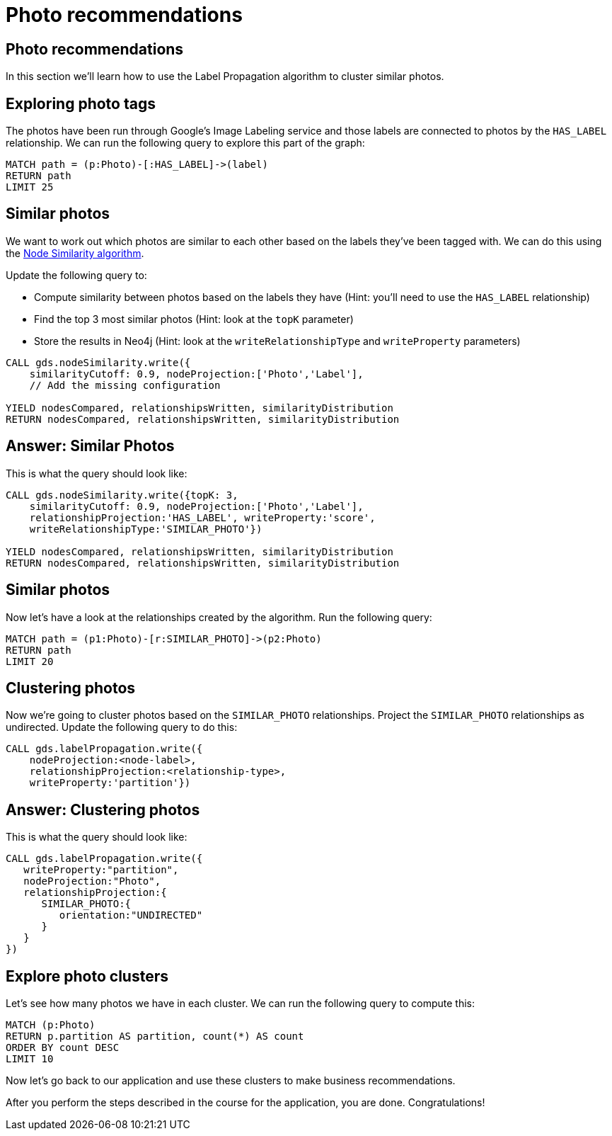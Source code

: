 = Photo recommendations

== Photo recommendations

In this section we'll learn how to use the Label Propagation algorithm to cluster similar photos.

== Exploring photo tags

The photos have been run through Google's Image Labeling service and those labels are connected to photos by the `HAS_LABEL` relationship.
We can run the following query to explore this part of the graph:

[source, cypher]
----
MATCH path = (p:Photo)-[:HAS_LABEL]->(label)
RETURN path
LIMIT 25
----

== Similar photos

We want to work out which photos are similar to each other based on the labels they've been tagged with.
We can do this using the https://neo4j.com/docs/graph-data-science/current/algorithms/node-similarity/#algorithms-node-similarity-examples[Node Similarity algorithm^].

Update the following query to:

* Compute similarity between photos based on the labels they have (Hint: you'll need to use the `HAS_LABEL` relationship)
* Find the top 3 most similar photos (Hint: look at the `topK` parameter)
* Store the results in Neo4j (Hint: look at the `writeRelationshipType` and `writeProperty` parameters)

[source, cypher]
----
CALL gds.nodeSimilarity.write({
    similarityCutoff: 0.9, nodeProjection:['Photo','Label'],
    // Add the missing configuration

YIELD nodesCompared, relationshipsWritten, similarityDistribution
RETURN nodesCompared, relationshipsWritten, similarityDistribution
----

== Answer: Similar Photos

This is what the query should look like:

[source, cypher]
----
CALL gds.nodeSimilarity.write({topK: 3,
    similarityCutoff: 0.9, nodeProjection:['Photo','Label'],
    relationshipProjection:'HAS_LABEL', writeProperty:'score',
    writeRelationshipType:'SIMILAR_PHOTO'})

YIELD nodesCompared, relationshipsWritten, similarityDistribution
RETURN nodesCompared, relationshipsWritten, similarityDistribution
----

== Similar photos

Now let's have a look at the relationships created by the algorithm.
Run the following query:

[source, cypher]
----
MATCH path = (p1:Photo)-[r:SIMILAR_PHOTO]->(p2:Photo)
RETURN path
LIMIT 20
----

== Clustering photos

Now we're going to cluster photos based on the `SIMILAR_PHOTO` relationships.
Project the `SIMILAR_PHOTO` relationships as undirected.
Update the following query to do this:

[source, cypher]
----
CALL gds.labelPropagation.write({
    nodeProjection:<node-label>, 
    relationshipProjection:<relationship-type>, 
    writeProperty:'partition'})
----

== Answer: Clustering photos

This is what the query should look like:

[source, cypher]
----
CALL gds.labelPropagation.write({
   writeProperty:"partition",
   nodeProjection:"Photo",
   relationshipProjection:{
      SIMILAR_PHOTO:{
         orientation:"UNDIRECTED"
      }
   }
})
----

== Explore photo clusters

Let's see how many photos we have in each cluster.
We can run the following query to compute this:

[source, cypher]
----
MATCH (p:Photo)
RETURN p.partition AS partition, count(*) AS count
ORDER BY count DESC
LIMIT 10
----

Now let's go back to our application and use these clusters to make business recommendations.

After you perform the steps described in the course for the application, you are done. Congratulations!
